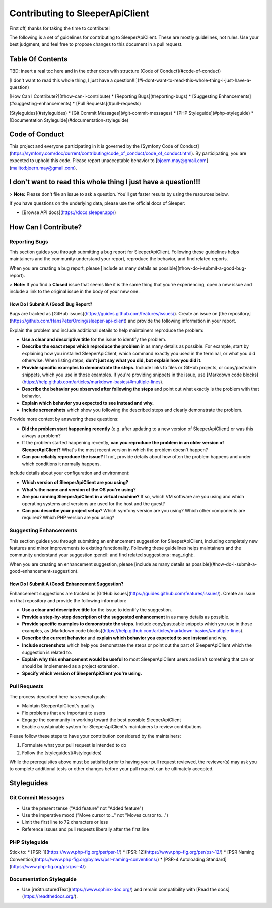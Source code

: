 ################################
Contributing to SleeperApiClient
################################

First off, thanks for taking the time to contribute!

The following is a set of guidelines for contributing to SleeperApiClient. These are mostly guidelines, not rules. Use your best judgment, and feel free to propose changes to this document in a pull request.

*****************
Table Of Contents
*****************

TBD: insert a real toc here and in the other docs with structure
[Code of Conduct](#code-of-conduct)

[I don't want to read this whole thing, I just have a question!!!](#i-dont-want-to-read-this-whole-thing-i-just-have-a-question)

[How Can I Contribute?](#how-can-i-contribute)
* [Reporting Bugs](#reporting-bugs)
* [Suggesting Enhancements](#suggesting-enhancements)
* [Pull Requests](#pull-requests)

[Styleguides](#styleguides)
* [Git Commit Messages](#git-commit-messages)
* [PHP Styleguide](#php-styleguide)
* [Documentation Styleguide](#documentation-styleguide)

***************
Code of Conduct
***************

This project and everyone participating in it is governed by the [Symfony Code of Conduct](https://symfony.com/doc/current/contributing/code_of_conduct/code_of_conduct.html). By participating, you are expected to uphold this code. Please report unacceptable behavior to [bjoern.may@gmail.com](mailto:bjoern.may@gmail.com).

***************************************************************
I don't want to read this whole thing I just have a question!!!
***************************************************************

> **Note:** Please don't file an issue to ask a question. You'll get faster results by using the resources below.

If you have questions on the underlying data, please use the official docs of Sleeper:

* [Browse API docs](https://docs.sleeper.app/)

*********************
How Can I Contribute?
*********************

Reporting Bugs
==============

This section guides you through submitting a bug report for SleeperApiClient. Following these guidelines helps maintainers and the community understand your report, reproduce the behavior, and find related reports.

When you are creating a bug report, please [include as many details as possible](#how-do-i-submit-a-good-bug-report).

> **Note:** If you find a **Closed** issue that seems like it is the same thing that you're experiencing, open a new issue and include a link to the original issue in the body of your new one.

How Do I Submit A (Good) Bug Report?
------------------------------------

Bugs are tracked as [GitHub issues](https://guides.github.com/features/issues/). Create an issue on [the repository](https://github.com/HansPeterOrding/sleeper-api-client) and provide the following information in your report.

Explain the problem and include additional details to help maintainers reproduce the problem:

* **Use a clear and descriptive title** for the issue to identify the problem.
* **Describe the exact steps which reproduce the problem** in as many details as possible. For example, start by explaining how you installed SleeperApiClient, which command exactly you used in the terminal, or what you did otherwise. When listing steps, **don't just say what you did, but explain how you did it**.
* **Provide specific examples to demonstrate the steps**. Include links to files or GitHub projects, or copy/pasteable snippets, which you use in those examples. If you're providing snippets in the issue, use [Markdown code blocks](https://help.github.com/articles/markdown-basics/#multiple-lines).
* **Describe the behavior you observed after following the steps** and point out what exactly is the problem with that behavior.
* **Explain which behavior you expected to see instead and why.**
* **Include screenshots** which show you following the described steps and clearly demonstrate the problem.

Provide more context by answering these questions:

* **Did the problem start happening recently** (e.g. after updating to a new version of SleeperApiClient) or was this always a problem?
* If the problem started happening recently, **can you reproduce the problem in an older version of SleeperApiClient?** What's the most recent version in which the problem doesn't happen?
* **Can you reliably reproduce the issue?** If not, provide details about how often the problem happens and under which conditions it normally happens.

Include details about your configuration and environment:

* **Which version of SleeperApiClient are you using?**
* **What's the name and version of the OS you're using**?
* **Are you running SleeperApiClient in a virtual machine?** If so, which VM software are you using and which operating systems and versions are used for the host and the guest?
* **Can you describe your project setup**? Which symfony version are you using? Which other components are required? Which PHP version are you using?

Suggesting Enhancements
=======================

This section guides you through submitting an enhancement suggestion for SleeperApiClient, including completely new features and minor improvements to existing functionality. Following these guidelines helps maintainers and the community understand your suggestion :pencil: and find related suggestions :mag_right:.

When you are creating an enhancement suggestion, please [include as many details as possible](#how-do-i-submit-a-good-enhancement-suggestion).

How Do I Submit A (Good) Enhancement Suggestion?
------------------------------------------------

Enhancement suggestions are tracked as [GitHub issues](https://guides.github.com/features/issues/). Create an issue on that repository and provide the following information:

* **Use a clear and descriptive title** for the issue to identify the suggestion.
* **Provide a step-by-step description of the suggested enhancement** in as many details as possible.
* **Provide specific examples to demonstrate the steps**. Include copy/pasteable snippets which you use in those examples, as [Markdown code blocks](https://help.github.com/articles/markdown-basics/#multiple-lines).
* **Describe the current behavior** and **explain which behavior you expected to see instead** and why.
* **Include screenshots** which help you demonstrate the steps or point out the part of SleeperApiClient which the suggestion is related to.
* **Explain why this enhancement would be useful** to most SleeperApiClient users and isn't something that can or should be implemented as a project extension.
* **Specify which version of SleeperApiClient you're using.**

Pull Requests
=============

The process described here has several goals:

- Maintain SleeperApiClient's quality
- Fix problems that are important to users
- Engage the community in working toward the best possible SleeperApiClient
- Enable a sustainable system for SleeperApiClient's maintainers to review contributions

Please follow these steps to have your contribution considered by the maintainers:

1. Formulate what your pull request is intended to do
2. Follow the [styleguides](#styleguides)

While the prerequisites above must be satisfied prior to having your pull request reviewed, the reviewer(s) may ask you to complete additional tests or other changes before your pull request can be ultimately accepted.

***********
Styleguides
***********

Git Commit Messages
===================

* Use the present tense ("Add feature" not "Added feature")
* Use the imperative mood ("Move cursor to..." not "Moves cursor to...")
* Limit the first line to 72 characters or less
* Reference issues and pull requests liberally after the first line

PHP Styleguide
==============

Stick to:
* [PSR-1](https://www.php-fig.org/psr/psr-1/)
* [PSR-12](https://www.php-fig.org/psr/psr-12/)
* [PSR Naming Convention](https://www.php-fig.org/bylaws/psr-naming-conventions/)
* [PSR-4 Autoloading Standard](https://www.php-fig.org/psr/psr-4/)

Documentation Styleguide
========================

* Use [reStructuredText](https://www.sphinx-doc.org/) and remain compatibility with [Read the docs](https://readthedocs.org/).